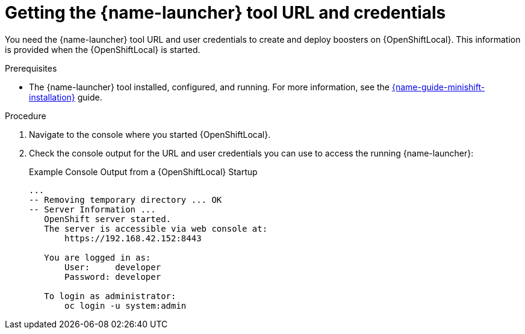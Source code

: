 // This is a parameterized module. Parameters used:
//
//  context: context of usage, e.g. "osl", "oso", "ocp", "rest-api", etc. This can also be a composite, e.g. "rest-api-oso"
//
// Rationale: This procedure is identical in all deployments.


[id='getting-the-launcher-tool-url-and-credentials_{context}']
= Getting the {name-launcher} tool URL and credentials

You need the {name-launcher} tool URL and user credentials to create and deploy boosters on {OpenShiftLocal}. This information is provided when the {OpenShiftLocal} is started.

.Prerequisites

* The {name-launcher} tool installed, configured, and running. For more information, see the link:{link-guide-minishift-installation}[{name-guide-minishift-installation}] guide.

.Procedure

. Navigate to the console where you started {OpenShiftLocal}.
. Check the console output for the URL and user credentials you can use to access the running {name-launcher}:
+
.Example Console Output from a {OpenShiftLocal} Startup
[source,bash,options="nowrap",subs="attributes+"]
----
...
-- Removing temporary directory ... OK
-- Server Information ...
   OpenShift server started.
   The server is accessible via web console at:
       https://192.168.42.152:8443

   You are logged in as:
       User:     developer
       Password: developer

   To login as administrator:
       oc login -u system:admin
----

